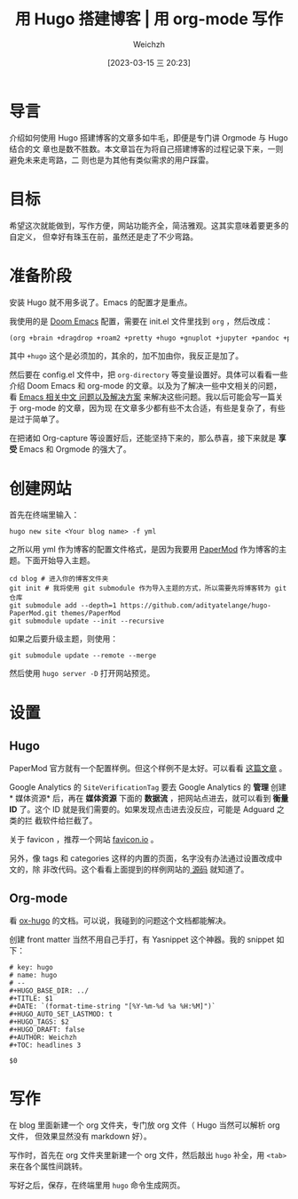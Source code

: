 #+HUGO_BASE_DIR: ../
#+TITLE: 用 Hugo 搭建博客 | 用 org-mode 写作
#+DATE: [2023-03-15 三 20:23]
#+HUGO_AUTO_SET_LASTMOD: t
#+HUGO_TAGS: 技术
#+HUGO_DRAFT: false
#+AUTHOR: Weichzh

* 导言
介绍如何使用 Hugo 搭建博客的文章多如牛毛，即便是专门讲 Orgmode 与 Hugo 结合的文
章也是数不胜数。本文章旨在为将自己搭建博客的过程记录下来，一则避免未来走弯路，二
则也是为其他有类似需求的用户踩雷。

* 目标
希望这次就能做到，写作方便，网站功能齐全，简洁雅观。这其实意味着要更多的自定义，
但幸好有珠玉在前，虽然还是走了不少弯路。

* 准备阶段
安装 Hugo 就不用多说了。Emacs 的配置才是重点。

我使用的是 [[https://github.com/doomemacs/doomemacs][Doom Emacs]] 配置，需要在 init.el 文件里找到 =org= ，然后改成：
#+BEGIN_SRC emacs-lisp
(org +brain +dragdrop +roam2 +pretty +hugo +gnuplot +jupyter +pandoc +pomodoro)
#+END_SRC

其中 =+hugo= 这个是必须加的，其余的，加不加由你，我反正是加了。

然后要在 config.el 文件中，把 =org-directory= 等变量设置好。具体可以看看一些介绍
Doom Emacs 和 org-mode 的文章。以及为了解决一些中文相关的问题，看 [[https://github.com/hick/emacs-chinese][Emacs 相关中文
问题以及解决方案]] 来解决这些问题。我以后可能会写一篇关于 org-mode 的文章，因为现
在文章多少都有些不太合适，有些是复杂了，有些是过于简单了。

在把诸如 Org-capture 等设置好后，还能坚持下来的，那么恭喜，接下来就是 *享受* Emacs
和 Orgmode 的强大了。

* 创建网站
首先在终端里输入：
#+BEGIN_SRC shell
hugo new site <Your blog name> -f yml
#+END_SRC

之所以用 yml 作为博客的配置文件格式，是因为我要用 [[https://github.com/adityatelange/hugo-PaperMod/][PaperMod]] 作为博客的主题。下面开始导入主题。
#+BEGIN_SRC shell
cd blog # 进入你的博客文件夹
git init # 我将使用 git submodule 作为导入主题的方式，所以需要先将博客转为 git 仓库
git submodule add --depth=1 https://github.com/adityatelange/hugo-PaperMod.git themes/PaperMod
git submodule update --init --recursive
#+END_SRC

如果之后要升级主题，则使用：
#+BEGIN_SRC shell
git submodule update --remote --merge
#+END_SRC

然后使用 =hugo server -D= 打开网站预览。

* 设置
** Hugo
PaperMod 官方就有一个配置样例。但这个样例不是太好。可以看看 [[https://www.sulvblog.cn/posts/blog/build_hugo/][这篇文章]] 。

Google Analytics 的 =SiteVerificationTag= 要去 Google Analytics 的 *管理* 创建 *
媒体资源* 后，再在 *媒体资源* 下面的 *数据流* ，把网站点进去，就可以看到 *衡量
ID* 了。这个 ID 就是我们需要的。如果发现点击进去没反应，可能是 Adguard 之类的拦
截软件给拦截了。

关于 favicon ，推荐一个网站 [[https://favicon.io/][favicon.io]] 。

另外，像 tags 和 categories 这样的内置的页面，名字没有办法通过设置改成中文的，除
非改代码。这个看看上面提到的样例网站的[[https://github.com/xyming108/sulv-hugo-papermod][ 源码]] 就知道了。

** Org-mode
看 [[https://ox-hugo.scripter.co/][ox-hugo]] 的文档。可以说，我碰到的问题这个文档都能解决。

创建 front matter 当然不用自己手打，有 Yasnippet 这个神器。我的 snippet 如下：
#+BEGIN_SRC
# key: hugo
# name: hugo
# --
#+HUGO_BASE_DIR: ../
#+TITLE: $1
#+DATE: `(format-time-string "[%Y-%m-%d %a %H:%M]")`
#+HUGO_AUTO_SET_LASTMOD: t
#+HUGO_TAGS: $2
#+HUGO_DRAFT: false
#+AUTHOR: Weichzh
#+TOC: headlines 3

$0
#+END_SRC

* 写作
在 blog 里面新建一个 org 文件夹，专门放 org 文件（ Hugo 当然可以解析 org 文件，
但效果显然没有 markdown 好）。

写作时，首先在 org 文件夹里新建一个 org 文件，然后敲出 =hugo= 补全，用 ~<tab>~
来在各个属性间跳转。

写好之后，保存，在终端里用 =hugo= 命令生成网页。

